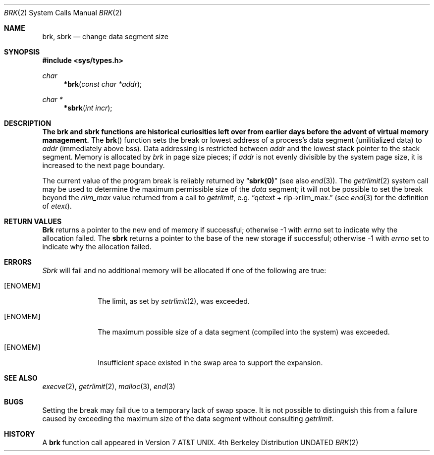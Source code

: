 .\" Copyright (c) 1980, 1991 Regents of the University of California.
.\" All rights reserved.
.\"
.\" %sccs.include.redist.man%
.\"
.\"     @(#)brk.2	6.6 (Berkeley) 5/14/93
.\"
.Dd 
.Dt BRK 2
.Os BSD 4
.Sh NAME
.Nm brk ,
.Nm sbrk
.Nd change data segment size
.Sh SYNOPSIS
.Fd #include <sys/types.h>
.Ft char
.Fn *brk "const char *addr"
.Ft char *
.Fn *sbrk "int incr"
.Sh DESCRIPTION
.Bf -symbolic
The brk and sbrk functions are historical curiosities
left over from earlier days before the advent of virtual memory management.
.Ef
The
.Fn brk
function
sets the break or lowest address
of a process's data segment (unilitialized data) to
.Fa addr
(immediately above bss).
Data addressing is restricted between
.Fa addr
and the lowest stack pointer to the stack segment.
Memory is allocated by
.Fa brk
in page size pieces;
if
.Fa addr
is not evenly divisible by the system page size, it is
increased to the next page boundary.
.Pp
.\" The
.\" .Nm sbrk
.\" function
.\" allocates chunks of
.\" .Fa incr
.\" bytes
.\" to the process's data space
.\" and returns an address pointer.
.\" The
.\" .Xr malloc 3
.\" function utilizes
.\" .Nm sbrk .
.\" .Pp
The current value of the program break is reliably returned by
.Dq Li sbrk(0)
(see also 
.Xr end 3 ) .
The
.Xr getrlimit 2
system call may be used to determine
the maximum permissible size of the
.Em data
segment;
it will not be possible to set the break
beyond the
.Em rlim_max
value returned from a call to
.Xr getrlimit ,
e.g.
.Dq qetext + rlp\(->rlim_max.
(see
.Xr end 3
for the definition of
.Em etext ) .
.Sh RETURN VALUES
.Nm Brk
returns a pointer to the new end of memory if successful;
otherwise -1 with
.Va errno
set to indicate why the allocation failed.
The
.Nm sbrk
returns a pointer to the base of the new storage if successful;
otherwise -1 with
.Va errno
set to indicate why the allocation failed.
.Sh ERRORS
.Xr Sbrk
will fail and no additional memory will be allocated if
one of the following are true:
.Bl -tag -width [ENOMEM]
.It Bq Er ENOMEM
The limit, as set by
.Xr setrlimit 2 ,
was exceeded.
.It Bq Er ENOMEM
The maximum possible size of a data segment (compiled into the
system) was exceeded.
.It Bq Er ENOMEM
Insufficient space existed in the swap area
to support the expansion.
.El
.Sh SEE ALSO
.Xr execve 2 ,
.Xr getrlimit 2 ,
.Xr malloc 3 ,
.Xr end 3
.Sh BUGS
Setting the break may fail due to a temporary lack of
swap space.  It is not possible to distinguish this
from a failure caused by exceeding the maximum size of
the data segment without consulting 
.Xr getrlimit .
.Sh HISTORY
A
.Nm
function call appeared in Version 7 AT&T UNIX.
